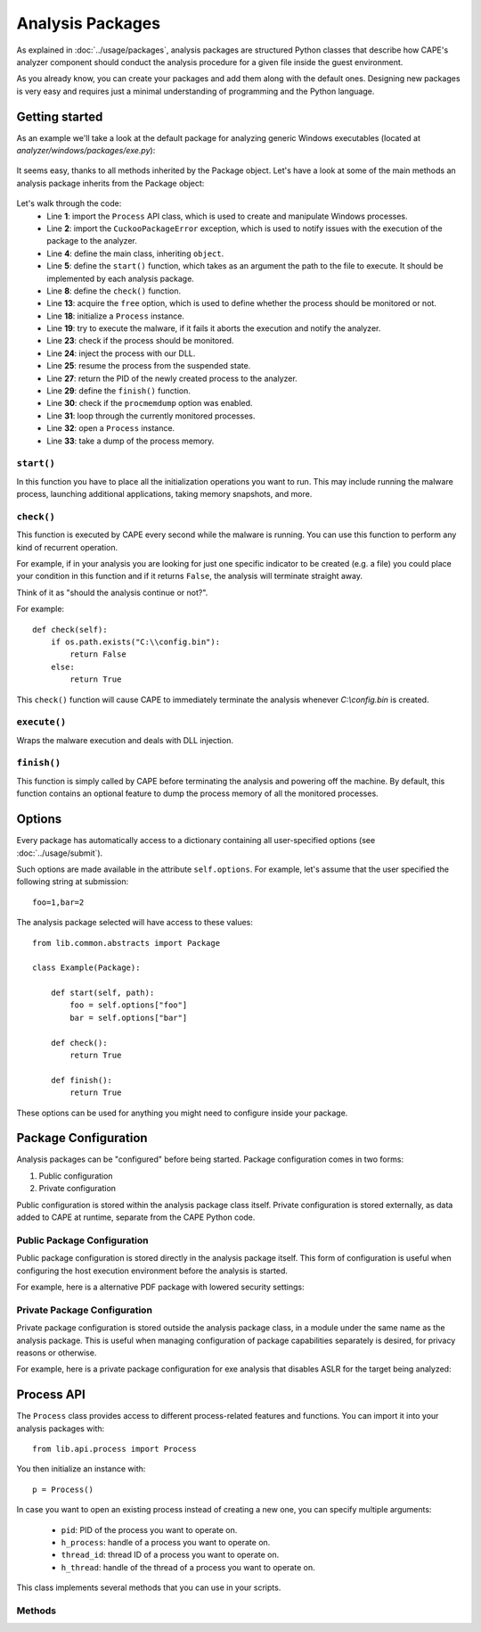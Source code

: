 =================
Analysis Packages
=================

As explained in :doc:`../usage/packages`, analysis packages are structured
Python classes that describe how CAPE's analyzer component should conduct
the analysis procedure for a given file inside the guest environment.

As you already know, you can create your packages and add them along with
the default ones.
Designing new packages is very easy and requires just a minimal understanding
of programming and the Python language.

Getting started
===============

As an example we'll take a look at the default package for analyzing generic
Windows executables (located at *analyzer/windows/packages/exe.py*):

    .. code-block:: python
        :linenos:

        from lib.common.abstracts import Package

        class Exe(Package):
            """EXE analysis package."""

            def start(self, path):
                args = self.options.get("arguments")
                return self.execute(path, args)

It seems easy, thanks to all methods inherited by the Package object.
Let's have a look at some of the main methods an analysis package inherits from
the Package object:

    .. code-block:: python
        :linenos:

        from lib.api.process import Process
        from lib.common.exceptions import CuckooPackageError

        class Package:
            def start(self):
                raise NotImplementedError

            def check(self):
                return True

            def execute(self, path, args):
                dll = self.options.get("dll")
                free = self.options.get("free")
                suspended = True
                if free:
                    suspended = False

                p = Process()
                if not p.execute(path=path, args=args, suspended=suspended):
                    raise CuckooPackageError("Unable to execute the initial process, "
                                             "analysis aborted.")

                if not free and suspended:
                    p.inject(dll)
                    p.resume()
                    p.close()
                    return p.pid

            def finish(self):
                if self.options.get("procmemdump"):
                    for pid in self.pids:
                        p = Process(pid=pid)
                        p.dump_memory()
                return True

Let's walk through the code:
    * Line **1**: import the ``Process`` API class, which is used to create and manipulate Windows processes.
    * Line **2**: import the ``CuckooPackageError`` exception, which is used to notify issues with the execution of the package to the analyzer.
    * Line **4**: define the main class, inheriting ``object``.
    * Line **5**: define the ``start()`` function, which takes as an argument the path to the file to execute. It should be implemented by each analysis package.
    * Line **8**: define the ``check()`` function.
    * Line **13**: acquire the ``free`` option, which is used to define whether the process should be monitored or not.
    * Line **18**: initialize a ``Process`` instance.
    * Line **19**: try to execute the malware, if it fails it aborts the execution and notify the analyzer.
    * Line **23**: check if the process should be monitored.
    * Line **24**: inject the process with our DLL.
    * Line **25**: resume the process from the suspended state.
    * Line **27**: return the PID of the newly created process to the analyzer.
    * Line **29**: define the ``finish()`` function.
    * Line **30**: check if the ``procmemdump`` option was enabled.
    * Line **31**: loop through the currently monitored processes.
    * Line **32**: open a ``Process`` instance.
    * Line **33**: take a dump of the process memory.

``start()``
-----------

In this function you have to place all the initialization operations you want to run.
This may include running the malware process, launching additional applications,
taking memory snapshots, and more.

``check()``
-----------

This function is executed by CAPE every second while the malware is running.
You can use this function to perform any kind of recurrent operation.

For example, if in your analysis you are looking for just one specific indicator to
be created (e.g. a file) you could place your condition in this function and if
it returns ``False``, the analysis will terminate straight away.

Think of it as "should the analysis continue or not?".

For example::

    def check(self):
        if os.path.exists("C:\\config.bin"):
            return False
        else:
            return True

This ``check()`` function will cause CAPE to immediately terminate the analysis
whenever *C:\\config.bin* is created.

``execute()``
-------------

Wraps the malware execution and deals with DLL injection.

``finish()``
------------

This function is simply called by CAPE before terminating the analysis and powering
off the machine.
By default, this function contains an optional feature to dump the process memory of
all the monitored processes.

Options
=======

Every package has automatically access to a dictionary containing all user-specified
options (see :doc:`../usage/submit`).

Such options are made available in the attribute ``self.options``. For example, let's
assume that the user specified the following string at submission::

    foo=1,bar=2

The analysis package selected will have access to these values::

    from lib.common.abstracts import Package

    class Example(Package):

        def start(self, path):
            foo = self.options["foo"]
            bar = self.options["bar"]

        def check():
            return True

        def finish():
            return True

These options can be used for anything you might need to configure inside your package.

Package Configuration
=====================

Analysis packages can be "configured" before being started. Package configuration comes
in two forms:

#. Public configuration
#. Private configuration

Public configuration is stored within the analysis package class itself. Private
configuration is stored externally, as data added to CAPE at runtime, separate from the
CAPE Python code.

Public Package Configuration
----------------------------

Public package configuration is stored directly in the analysis package itself.
This form of configuration is useful when configuring the host execution environment
before the analysis is started.

For example, here is a alternative PDF package with lowered security settings:

    .. code-block:: python
        :linenos:

        from lib.common.abstracts import Package
        from lib.common.exceptions import CuckooPackageError
        from lib.common.registry import *


        class PDFLS(Package):
            """PDF analysis package, with lowered security settings."""

            PATHS = [
                ("ProgramFiles", "Adobe", "Acrobat DC", "Acrobat", "Acrobat.exe"),
            ]

            def __init__(self, options=None, config=None):
                """@param options: options dict."""
                if options is None:
                    options = {}
                self.config = config
                self.options = options
                self.options["pdf"] = "1"

            def configure(self, target):
                rootkey, subkey = "HKEY_CURRENT_USER", r"SOFTWARE\Adobe\Adobe Acrobat\DC"
                set_regkey(rootkey, fr"{subkey}\Privileged", "bProtectedMmode", REG_DWORD, 0)
                set_regkey(rootkey, fr"{subkey}\JSPrefs", "bEnableJS", REG_DWORD, 1)
                set_regkey(rootkey, fr"{subkey}\JSPrefs", "bEnableGlobalSecurity", REG_DWORD, 0)

            def start(self, path):
                reader = self.get_path_glob("Acrobat.exe")
                return self.execute(reader, f'"{path}"', path)


Private Package Configuration
-----------------------------

Private package configuration is stored outside the analysis package class, in a module
under the same name as the analysis package. This is useful when managing configuration
of package capabilities separately is desired, for privacy reasons or otherwise.

For example, here is a private package configuration for exe analysis that disables
ASLR for the target being analyzed:

    .. code-block:: python
        :linenos:

        # data/packages/exe.py
        import lief

        def configure(package, target):
            # here "package" refers to modules.packages.exe.Exe
            if package.options.get("disable-aslr"):
                pe_binary = lief.parse(target)
                old_flags = pe_binary.optional.header.dll_characteristics
                # unset DYNAMIC_BASE
                new_flags = (old_flags & ~lief.PE.OptionalHeader.DLL_CHARACTERISTICS.DYNAMIC_BASE)
                pe_binary.optional_header.dll_characteristics = new_flags
                pe_binary.write(target)

Process API
===========

The ``Process`` class provides access to different process-related features and functions.
You can import it into your analysis packages with::

    from lib.api.process import Process

You then initialize an instance with::

    p = Process()

In case you want to open an existing process instead of creating a new one, you can
specify multiple arguments:

    * ``pid``: PID of the process you want to operate on.
    * ``h_process``: handle of a process you want to operate on.
    * ``thread_id``: thread ID of a process you want to operate on.
    * ``h_thread``: handle of the thread of a process you want to operate on.

This class implements several methods that you can use in your scripts.

Methods
-------

.. function:: Process.open()

    Opens an handle to a running process. Returns ``True`` or ``False`` in case of success or failure of the operation.

    :rtype: boolean

    Example Usage:

    .. code-block:: python
        :linenos:

        p = Process(pid=1234)
        p.open()
        handle = p.h_process

.. function:: Process.exit_code()

    Returns the exit code of the opened process. If it wasn't already done before, ``exit_code()`` will perform a call to ``open()`` to acquire an handle to the process.

    :rtype: ulong

    Example Usage:

    .. code-block:: python
        :linenos:

        p = Process(pid=1234)
        code = p.exit_code()

.. function:: Process.is_alive()

    Calls ``exit_code()`` and verify if the returned code is ``STILL_ACTIVE``, meaning that the given process is still running. Returns ``True`` or ``False``.

    :rtype: boolean

    Example Usage:

    .. code-block:: python
        :linenos:

        p = Process(pid=1234)
        if p.is_alive():
            print("Still running!")

.. function:: Process.get_parent_pid()

    Returns the PID of the parent process of the opened process. If it wasn't already done before, ``get_parent_pid()`` will perform a call to ``open()`` to acquire an handle to the process.

    :rtype: int

    Example Usage:

    .. code-block:: python
        :linenos:

        p = Process(pid=1234)
        ppid = p.get_parent_pid()

.. function:: Process.execute(path [, args=None[, suspended=False]])

    Executes the file at the specified path. Returns ``True`` or ``False`` in case of success or failure of the operation.

    :param path: path to the file to execute
    :type path: string
    :param args: arguments to pass to the process command line
    :type args: string
    :param suspended: enable or disable suspended mode flag at process creation
    :type suspended: boolean
    :rtype: boolean

    Example Usage:

    .. code-block:: python
        :linenos:

        p = Process()
        p.execute(path="C:\\WINDOWS\\system32\\calc.exe", args="Something", suspended=True)

.. function:: Process.resume()

    Resumes the opened process from a suspended state. Returns ``True`` or ``False`` in case of success or failure of the operation.

    :rtype: boolean

    Example Usage:

    .. code-block:: python
        :linenos:

        p = Process()
        p.execute(path="C:\\WINDOWS\\system32\\calc.exe", args="Something", suspended=True)
        p.resume()

.. function:: Process.terminate()

    Terminates the opened process. Returns ``True`` or ``False`` in case of success or failure of the operation.

    :rtype: boolean

    Example Usage:

    .. code-block:: python
        :linenos:

        p = Process(pid=1234)
        if p.terminate():
            print("Process terminated!")
        else:
            print("Could not terminate the process!")

.. function:: Process.inject([dll[, apc=False]])

    Injects a DLL (by default "dll/capemon.dll") into the opened process. Returns ``True`` or ``False`` in case of success or failure of the operation.

    :param dll: path to the DLL to inject into the process
    :type dll: string
    :param apc: enable to use ``QueueUserAPC()`` injection instead of ``CreateRemoteThread()``, beware that if the process is in suspended mode, capemon will always use ``QueueUserAPC()``
    :type apc: boolean
    :rtype: boolean

    Example Usage:

    .. code-block:: python
        :linenos:

        p = Process()
        p.execute(path="C:\\WINDOWS\\system32\\calc.exe", args="Something", suspended=True)
        p.inject()
        p.resume()

.. function:: Process.dump_memory()

    Takes a snapshot of the given process' memory space. Returns ``True`` or ``False`` in case of success or failure of the operation.

    :rtype: boolean

    Example Usage:

    .. code-block:: python
        :linenos:

        p = Process(pid=1234)
        p.dump_memory()
